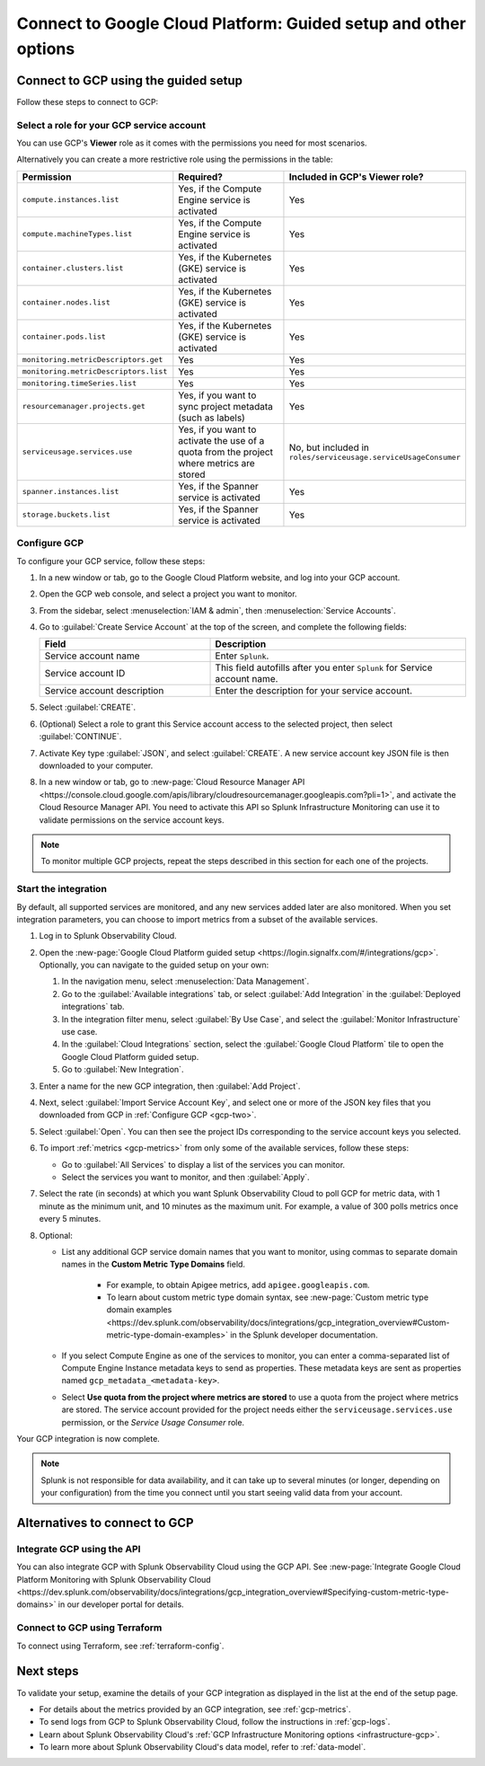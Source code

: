 .. _gcp-connect:

*********************************************************************
Connect to Google Cloud Platform: Guided setup and other options 
*********************************************************************

.. meta::
   :description: Connect your Google Cloud Platform / GCP account to Splunk Observability Cloud.

Connect to GCP using the guided setup
============================================

Follow these steps to connect to GCP:

.. _gcp-one:

Select a role for your GCP service account
--------------------------------------------------------------------------------------

You can use GCP's :strong:`Viewer` role as it comes with the permissions you need for most scenarios. 

Alternatively you can create a more restrictive role using the permissions in the table:

.. list-table::
   :header-rows: 1
   :widths: 35 45 20

   *  - :strong:`Permission`
      - :strong:`Required?`
      - :strong:`Included in GCP's Viewer role?`

   *  - ``compute.instances.list``
      - Yes, if the Compute Engine service is activated
      - Yes

   *  - ``compute.machineTypes.list``
      - Yes, if the Compute Engine service is activated
      - Yes

   *  - ``container.clusters.list``
      - Yes, if the Kubernetes (GKE) service is activated
      - Yes

   *  - ``container.nodes.list``
      - Yes, if the Kubernetes (GKE) service is activated
      - Yes

   *  - ``container.pods.list``
      - Yes, if the Kubernetes (GKE) service is activated
      - Yes

   *  - ``monitoring.metricDescriptors.get``
      - Yes
      - Yes

   *  - ``monitoring.metricDescriptors.list``
      - Yes
      - Yes

   *  - ``monitoring.timeSeries.list``
      - Yes
      - Yes

   *  - ``resourcemanager.projects.get``
      - Yes, if you want to sync project metadata (such as labels)
      - Yes

   *  - ``serviceusage.services.use``
      - Yes, if you want to activate the use of a quota from the project where metrics are stored
      - No, but included in ``roles/serviceusage.serviceUsageConsumer``

   *  - ``spanner.instances.list``
      - Yes, if the Spanner service is activated
      - Yes

   *  - ``storage.buckets.list``
      - Yes, if the Spanner service is activated
      - Yes

.. _gcp-two:

Configure GCP
--------------------------------------------------------------------------------------

To configure your GCP service, follow these steps:

#. In a new window or tab, go to the Google Cloud Platform website, and log into your GCP account.
#. Open the GCP web console, and select a project you want to monitor.
#. From the sidebar, select :menuselection:`IAM & admin`, then :menuselection:`Service Accounts`.
#. Go to :guilabel:`Create Service Account` at the top of the screen, and complete the following fields:

   .. list-table::
      :header-rows: 1
      :widths: 40 60

      *  - :strong:`Field`
         - :strong:`Description`

      *  - Service account name
         - Enter ``Splunk``.

      *  - Service account ID
         - This field autofills after you enter ``Splunk`` for Service account name.

      *  - Service account description
         - Enter the description for your service account.

#. Select :guilabel:`CREATE`.
#. (Optional) Select a role to grant this Service account access to the selected project, then select :guilabel:`CONTINUE`.
#. Activate Key type :guilabel:`JSON`, and select :guilabel:`CREATE`. A new service account key JSON file is then downloaded to your computer.
#. In a new window or tab, go to :new-page:`Cloud Resource Manager API <https://console.cloud.google.com/apis/library/cloudresourcemanager.googleapis.com?pli=1>`, and activate the Cloud Resource Manager API. You need to activate this API so Splunk Infrastructure Monitoring can use it to validate permissions on the service account keys.

.. _gcp-projects:

.. note:: To monitor multiple GCP projects, repeat the steps described in this section for each one of the projects.

.. _gcp-three:

Start the integration
--------------------------------------------------------------------------------------

By default, all supported services are monitored, and any new services added later are also monitored. When you set integration parameters, you can choose to import metrics from a subset of the available services.

#. Log in to Splunk Observability Cloud. 
#. Open the :new-page:`Google Cloud Platform guided setup <https://login.signalfx.com/#/integrations/gcp>`. Optionally, you can navigate to the guided setup on your own:

   #. In the navigation menu, select :menuselection:`Data Management`.
   
   #. Go to the :guilabel:`Available integrations` tab, or select :guilabel:`Add Integration` in the :guilabel:`Deployed integrations` tab.

   #. In the integration filter menu, select :guilabel:`By Use Case`, and select the :guilabel:`Monitor Infrastructure` use case.

   #. In the :guilabel:`Cloud Integrations` section, select the :guilabel:`Google Cloud Platform` tile to open the Google Cloud Platform guided setup.

   #. Go to :guilabel:`New Integration`.

#. Enter a name for the new GCP integration, then :guilabel:`Add Project`. 
#. Next, select :guilabel:`Import Service Account Key`, and select one or more of the JSON key files that you downloaded from GCP in :ref:`Configure GCP <gcp-two>`.
#. Select :guilabel:`Open`. You can then see the project IDs corresponding to the service account keys you selected.
#. To import :ref:`metrics <gcp-metrics>` from only some of the available services, follow these steps:

   - Go to :guilabel:`All Services` to display a list of the services you can monitor.
   - Select the services you want to monitor, and then :guilabel:`Apply`.

#.  Select the rate (in seconds) at which you want Splunk Observability Cloud to poll GCP for metric data, with 1 minute as the minimum unit, and 10 minutes as the maximum unit. For example, a value of 300 polls metrics once every 5 minutes. 
#. Optional: 

   - List any additional GCP service domain names that you want to monitor, using commas to separate domain names in the :strong:`Custom Metric Type Domains` field. 
      
      - For example, to obtain Apigee metrics, add ``apigee.googleapis.com``.
      - To learn about custom metric type domain syntax, see :new-page:`Custom metric type domain examples <https://dev.splunk.com/observability/docs/integrations/gcp_integration_overview#Custom-metric-type-domain-examples>` in the Splunk developer documentation.

   - If you select Compute Engine as one of the services to monitor, you can enter a comma-separated list of Compute Engine Instance metadata keys to send as properties. These metadata keys are sent as properties named ``gcp_metadata_<metadata-key>``.

   - Select :strong:`Use quota from the project where metrics are stored` to use a quota from the project where metrics are stored. The service account provided for the project needs either the ``serviceusage.services.use`` permission, or the `Service Usage Consumer` role.

Your GCP integration is now complete.

.. note:: Splunk is not responsible for data availability, and it can take up to several minutes (or longer, depending on your configuration) from the time you connect until you start seeing valid data from your account. 

Alternatives to connect to GCP
============================================

.. _gcp-api:

Integrate GCP using the API 
--------------------------------------------------------------------------------------

You can also integrate GCP with Splunk Observability Cloud using the GCP API. See :new-page:`Integrate Google Cloud Platform Monitoring with Splunk Observability Cloud <https://dev.splunk.com/observability/docs/integrations/gcp_integration_overview#Specifying-custom-metric-type-domains>` in our developer portal for details.

Connect to GCP using Terraform
--------------------------------------------------------------------------------------

To connect using Terraform, see :ref:`terraform-config`.


Next steps
============================================

To validate your setup, examine the details of your GCP integration as displayed in the list at the end of the setup page.

* For details about the metrics provided by an GCP integration, see :ref:`gcp-metrics`.
* To send logs from GCP to Splunk Observability Cloud, follow the instructions in :ref:`gcp-logs`.
* Learn about Splunk Observability Cloud's :ref:`GCP Infrastructure Monitoring options <infrastructure-gcp>`. 
* To learn more about Splunk Observability Cloud's data model, refer to :ref:`data-model`.
